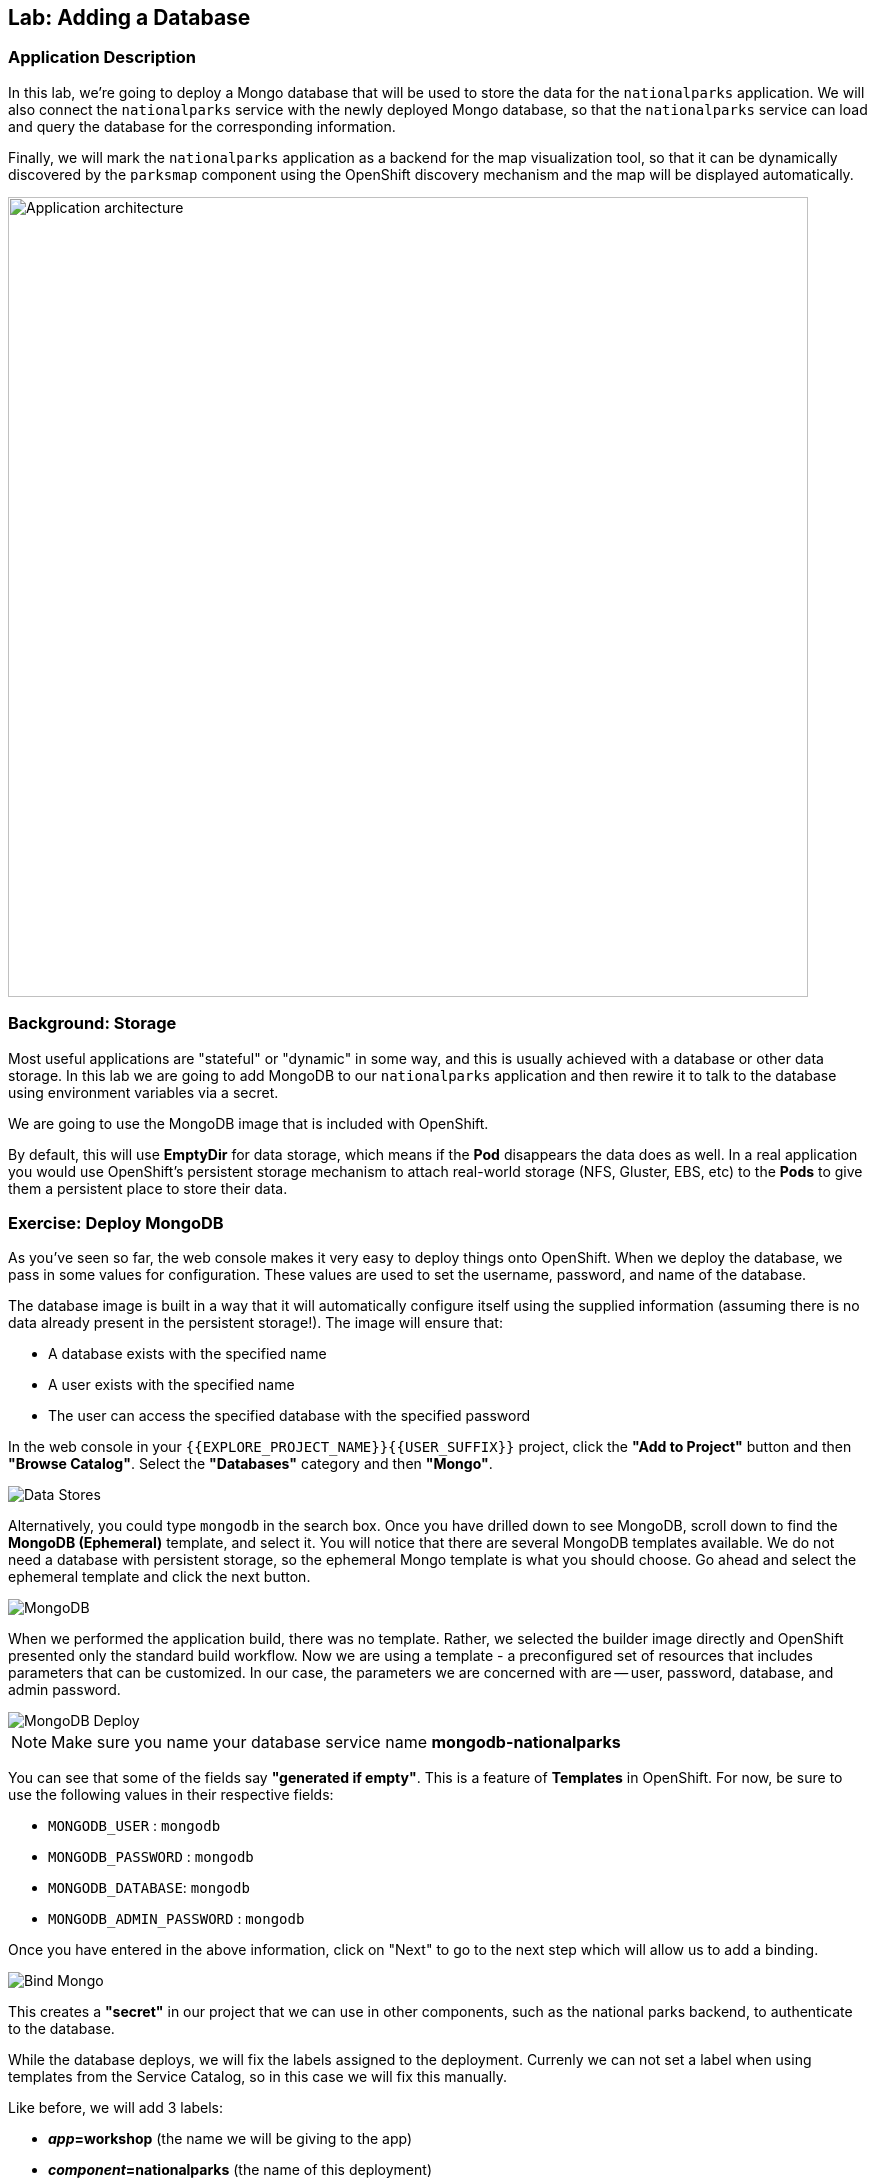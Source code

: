## Lab: Adding a Database

### Application Description
In this lab, we're going to deploy a Mongo database that will be used to store
the data for the `nationalparks` application. We will also connect the
`nationalparks` service with the newly deployed Mongo database, so that the
`nationalparks` service can load and query the database for the corresponding
information.

Finally, we will mark the `nationalparks` application as a backend for the map
visualization tool, so that it can be dynamically discovered by the `parksmap`
component using the OpenShift discovery mechanism and the map will be displayed
automatically.

image::roadshow-app-architecture-nationalparks-2.png[Application architecture,800,align="center"]

### Background: Storage

Most useful applications are "stateful" or "dynamic" in some way, and this is
usually achieved with a database or other data storage. In this lab we are
going to add MongoDB to our `nationalparks` application and then rewire it to
talk to the database using environment variables via a secret.

We are going to use the MongoDB image that is included with OpenShift.

By default, this will use *EmptyDir* for data storage, which means if the *Pod*
disappears the data does as well. In a real application you would use
OpenShift's persistent storage mechanism to attach real-world storage (NFS,
Gluster, EBS, etc) to the *Pods* to give them a persistent place to store their
data.

### Exercise: Deploy MongoDB

As you've seen so far, the web console makes it very easy to deploy things onto
OpenShift. When we deploy the database, we pass in some values for configuration.
These values are used to set the username, password, and name of
the database.

The database image is built in a way that it will automatically configure itself
using the supplied information (assuming there is no data already present in the
persistent storage!). The image will ensure that:

- A database exists with the specified name
- A user exists with the specified name
- The user can access the specified database with the specified password

In the web console in your `{{EXPLORE_PROJECT_NAME}}{{USER_SUFFIX}}` project,
click the *"Add to Project"* button and then *"Browse Catalog"*. Select the *"Databases"* category and then *"Mongo"*.

image::mongodb-datastores-39.png[Data Stores]

Alternatively, you could type `mongodb` in the search box. Once you have drilled down to see MongoDB, scroll down to find the *MongoDB
(Ephemeral)* template, and select it.  You will notice that there are several
MongoDB templates available.  We do not need a database with persistent storage, so the ephemeral Mongo
template is what you should choose.  Go ahead and select the ephemeral template and click the next button.

image::ocp-mongodb-template-39.png[MongoDB]

When we performed the application build, there was no template. Rather, we selected the
builder image directly and OpenShift presented only the standard build workflow.
Now we are using a template - a preconfigured set of resources that includes
parameters that can be customized. In our case, the parameters we are concerned
with are -- user, password, database, and
admin password.

image::mongo-template-deploy-37.png[MongoDB Deploy]

NOTE: Make sure you name your database service name *mongodb-nationalparks*

You can see that some of the fields say *"generated if empty"*. This is a
feature of *Templates* in OpenShift. For
now, be sure to use the following values in their respective fields:

* `MONGODB_USER` : `mongodb`
* `MONGODB_PASSWORD` : `mongodb`
* `MONGODB_DATABASE`: `mongodb`
* `MONGODB_ADMIN_PASSWORD` : `mongodb`


Once you have entered in the above information, click on "Next" to go to the next step which will allow us to add a binding.

image::mongo-create-binding.png[Bind Mongo]

This creates a *"secret"* in our project that we can use in other components, such as the national parks backend, to authenticate to the database.

While the database deploys, we will fix the labels assigned to the deployment. Currenly we can not set
a label when using templates from the Service Catalog, so in this case we will fix this manually.

Like before, we will add 3 labels:

- *__app__=workshop*  (the name we will be giving to the app)
- *__component__=nationalparks*  (the name of this deployment)
- *__role__=backend* (the role this component plays in the overall application)

Execute the following command:

[source,bash,role=copypaste]
----
$ oc label dc/mongodb-nationalparks svc/mongodb-nationalparks app=workshop component=nationalparks role=database --overwrite
----

Now that the connection and authentication information is bound to our project, we need to add it to the national parks backend.  Go to the project overview screen and click on the national parks deployment:

image::nationalparks-deployment.png[National Parks Deployment]

This will bring up the configuration for the deployment of the national parks backend.  If you think way back to the beginning of the labs, you will recall that a
*DeploymentConfiguration* tells OpenShift how to deploy something.

In order to make the authentication information available to the java code, we need to add the secret as part of the deployment by modifying the environment information.  To do this, click on *"Environment"* and then select the monogo-ephemeral-podid-credentials and click on *"Add ALL Values from ConfigMap or Secret"*.  Finally click the *"Save"* Button.

image::ocp-mongo-nationalparks-bind.png[Edit Configuration]


#### Exercise: Exploring OpenShift Magic
As soon as we changed the *DeploymentConfiguration*, some
magic happened. OpenShift decided that this was a significant enough change to
warrant updating the internal version number of the *DeploymentConfiguration*. You
can verify this by looking at the output of `oc get dc`:

[source,bash]
----
NAME                    REVISION   DESIRED   CURRENT   TRIGGERED BY
mongodb-nationalparks   1          1         1         config,image(mongodb:3.2)
nationalparks           2          1         1         config,image(nationalparks:{{NATIONALPARKS_VERSION}})
parksmap                2          1         1         config,image(parksmap:{{PARKSMAP_VERSION}}))
----

Something that increments the version of a *DeploymentConfiguration*, by default,
causes a new deployment. You can verify this by looking at the output of `oc get
rc`:

[source,bash]
----
NAME                      DESIRED   CURRENT   READY     AGE
mongodb-nationalparks-1   1         1         1         24m
nationalparks-1           0         0         0         3h
nationalparks-2           1         1         1         8m
parksmap-1                0         0         0         6h
parksmap-2                1         1         1         5h
----

We see that the desired and current number of instances for the "-1" deployment
is 0. The desired and current number of instances for the "-2" deployment is 1.
This means that OpenShift has gracefully torn down our "old" application and
stood up a "new" instance.

#### Exercise: Data, Data, Everywhere

Now that we have a database deployed, we can again visit the `nationalparks` web
service to query for data:

[source,bash]
----
http://nationalparks-{{EXPLORE_PROJECT_NAME}}{{USER_SUFFIX}}.{{ROUTER_ADDRESS}}/ws/data/all
----

And the result?

[source,bash]
----
[]
----

Where's the data? Think about the process you went through. You deployed the
application and then deployed the database. Nothing actually loaded anything
*INTO* the database, though.

The application provides an endpoint to do just that:

[source,bash]
----
http://nationalparks-{{EXPLORE_PROJECT_NAME}}{{USER_SUFFIX}}.{{ROUTER_ADDRESS}}/ws/data/load
----

And the result?

[source,bash]
----
Items inserted in database: 2740
----

If you then go back to `/ws/data/all` you will see tons of JSON data now.
That's great. Our parks map should finally work!

NOTE: There's some errors reported with browsers like firefox 54 that don't properly parse the resulting JSON. It's
a browser problem, and the application is working properly.

[source,bash]
----
http://parksmap-{{EXPLORE_PROJECT_NAME}}{{USER_SUFFIX}}.{{ROUTER_ADDRESS}}
----

Hmm... There's just one thing. The main map **STILL** isn't displaying the parks.
That's because the front end parks map only tries to talk to services that have
the right *Label*.

[NOTE]
====
You are probably wondering how the database connection magically started
working? When deploying applications to OpenShift, it is always best to use
environment variables, secrets, or configMaps to define connections to dependent systems.  This allows
for application portability across different environments.  The source file that
performs the connection as well as creates the database schema can be viewed
here:

[source,bash,role=copypaste]
----
{% if PARKSMAP_PY %}
http://{{GITLAB_URL_PREFIX}}.{{ROUTER_ADDRESS}}/{{GITLAB_USER}}/nationalparks-py/blob/{{NATIONALPARKS_VERSION}}/wsgi.py#L11-18
{% else %}
http://www.github.com/openshift-roadshow/nationalparks/blob/{{NATIONALPARKS_VERSION}}/src/main/java/com/openshift/evg/roadshow/parks/db/MongoDBConnection.java#L44-l48
{% endif %}
----

In short summary: By referring to bindings to connect to services
(like databases), it can be trivial to promote applications throughout different
lifecycle environments on OpenShift without having to modify application code.

====

#### Exercise: Working With Labels

We explored how a *Label* is just a key=value pair earlier when looking at
*Services* and *Routes* and *Selectors*. In general, a *Label* is simply an
arbitrary key=value pair. It could be anything.

* `pizza=pepperoni`
* `wicked=googly`
* `openshift=awesome`

In the case of the parks map, the application is actually querying the OpenShift
API and asking about the *Routes* and *Services* in the project. If any of them have a
*Label* that is `type=parksmap-backend`, the application knows to interrogate
the endpoints to look for map data.
{% if PARKSMAP_PY %}
You can see the code that does this link:https://github.com/openshift-roadshow/parksmap-web-py/blob/1.0.0/app.py#L97[here].
{% else %}
You can see the code that does this
link:https://github.com/openshift-roadshow/parksmap-web/blob/{{PARKSMAP_VERSION}}/src/main/java/com/openshift/evg/roadshow/rest/RouteWatcher.java#L20[here].
{% endif %}


Fortunately, the command line provides a convenient way for us to manipulate
labels. `describe` the `nationalparks` service:

[source,bash]
----
$ oc describe route nationalparks

Name:                   nationalparks
Namespace:              {{EXPLORE_PROJECT_NAME}}{{USER_SUFFIX}}
Created:                2 hours ago
Labels:                 app=workshop
                        component=nationalparks
                        role=backend
Requested Host:         nationalparks-{{EXPLORE_PROJECT_NAME}}{{USER_SUFFIX}}.{{ROUTER_ADDRESS}}
                        exposed on router router 2 hours ago
Path:                   <none>
TLS Termination:        <none>
Insecure Policy:        <none>
Endpoint Port:          8080-tcp

Service:                nationalparks
Weight:                 100 (100%)
Endpoints:              10.1.9.8:8080
----

You see that it already has some labels. Now, use `oc label`:

[source,bash]
----
$ oc label route nationalparks type=parksmap-backend
----

You will see something like:

[source,bash]
----
route "nationalparks" labeled
----

If you check your browser now:

[source,bash]
----
http://parksmap-{{EXPLORE_PROJECT_NAME}}{{USER_SUFFIX}}.{{ROUTER_ADDRESS}}/
----

image::parksmap-new-parks.png[MongoDB]

You'll notice that the parks suddenly are showing up. That's really cool!
